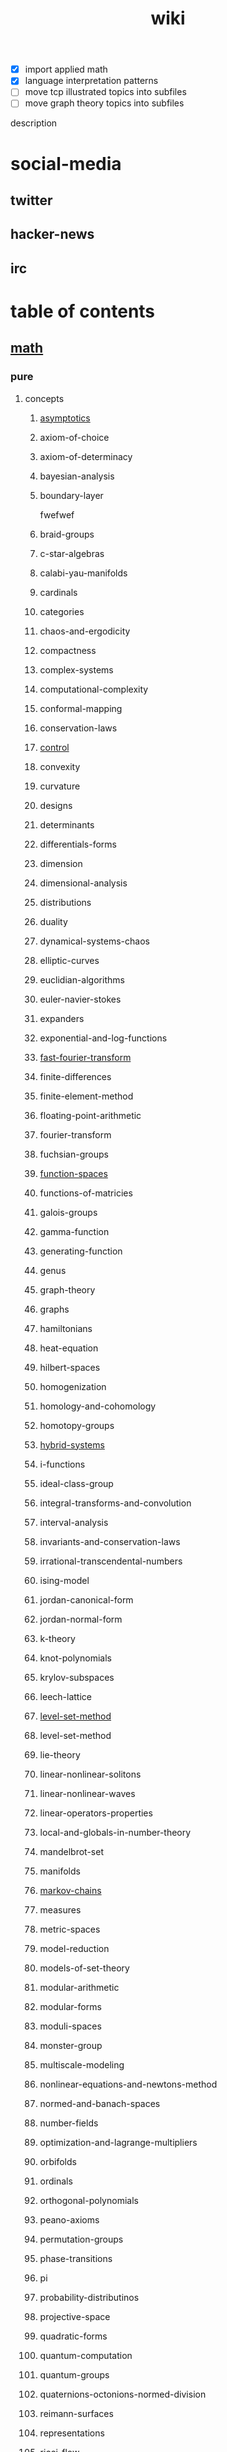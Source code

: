# -*- mode:org;  -*-
#+TITLE: wiki
#+STARTUP: indent
#+OPTIONS: toc:nil



- [X] import applied math
- [X] language interpretation patterns
- [ ] move tcp illustrated topics into subfiles
- [ ] move graph theory topics into subfiles

description

* social-media
** twitter
** hacker-news
** irc
* table of contents
  :PROPERTIES:
  :EXPORT_HUGO_SECTION: posts
  :EXPORT_HUGO_TYPE: post
  :END:
** [[file:./math.org][math]]
*** pure
**** concepts
***** [[file:./asymptotics.org][asymptotics]]
***** axiom-of-choice
***** axiom-of-determinacy
***** bayesian-analysis
***** boundary-layer
fwefwef
***** braid-groups
***** c-star-algebras
***** calabi-yau-manifolds
***** cardinals
***** categories
***** chaos-and-ergodicity
***** compactness
***** complex-systems
***** computational-complexity
***** conformal-mapping
***** conservation-laws
***** [[file:./control.org][control]]
***** convexity
***** curvature
***** designs
***** determinants
***** differentials-forms
***** dimension
***** dimensional-analysis
***** distributions
***** duality
***** dynamical-systems-chaos
***** elliptic-curves
***** euclidian-algorithms
***** euler-navier-stokes
***** expanders
***** exponential-and-log-functions
***** [[file:./fast-fourier-transform.org][fast-fourier-transform]]
***** finite-differences
***** finite-element-method
***** floating-point-arithmetic
***** fourier-transform
***** fuchsian-groups
***** [[file:./function-spaces.org][function-spaces]]
***** functions-of-matricies
***** galois-groups
***** gamma-function
***** generating-function
***** genus
***** graph-theory
***** graphs
***** hamiltonians
***** heat-equation
***** hilbert-spaces
***** homogenization
***** homology-and-cohomology
***** homotopy-groups
***** [[file:./hybrid-systems.org][hybrid-systems]]
***** i-functions
***** ideal-class-group
***** integral-transforms-and-convolution
***** interval-analysis
***** invariants-and-conservation-laws
***** irrational-transcendental-numbers
***** ising-model
***** jordan-canonical-form
***** jordan-normal-form
***** k-theory
***** knot-polynomials
***** krylov-subspaces
***** leech-lattice
***** [[file:./level-set-method.org][level-set-method]]
***** level-set-method
***** lie-theory
***** linear-nonlinear-solitons
***** linear-nonlinear-waves
***** linear-operators-properties
***** local-and-globals-in-number-theory
***** mandelbrot-set
***** manifolds
***** [[file:./markov-chains.org][markov-chains]]
***** measures
***** metric-spaces
***** model-reduction
***** models-of-set-theory
***** modular-arithmetic
***** modular-forms
***** moduli-spaces
***** monster-group
***** multiscale-modeling
***** nonlinear-equations-and-newtons-method
***** normed-and-banach-spaces
***** number-fields
***** optimization-and-lagrange-multipliers
***** orbifolds
***** ordinals
***** orthogonal-polynomials
***** peano-axioms
***** permutation-groups
***** phase-transitions
***** pi
***** probability-distributinos
***** projective-space
***** quadratic-forms
***** quantum-computation
***** quantum-groups
***** quaternions-octonions-normed-division
***** reimann-surfaces
***** representations
***** ricci-flow
***** riemann-zeta-function
***** rings-ideals-and-modules
***** schemes
***** schrodinger-equation
***** shocks
***** simplex-algorithm
***** singular-value-decomposition
***** singularities
***** tensor-products
***** tensors-and-manifolds
***** the-spectrum
***** topological-spaces
***** transforms
***** trigonometric-functions
***** uncertainty-quantification
***** universal-covers
***** variational-methods
***** variational-principle
***** varieties
***** vector-bundles
***** von-neumann-algebras
***** wave-phenomena
***** wavelets
***** zermalo-fraenkel-axioms
**** mathematicians
***** abel
***** al-khwarizmi
***** apollonius
***** archimedes
***** artin
***** bernoullis
***** birkhoff
***** bolyai
***** bolzano
***** bombelli
***** boole
***** borel
***** brouwer
***** cantor
***** cardano
***** cartan
***** cauchy
***** clifford
***** d'alembert
***** de-morgan
***** dedekind
***** descartes
***** dirichlet
***** euclid
***** euler
***** fermat
***** fourier
***** frege
***** frobenius
***** galois
***** gauss
***** godel
***** green
***** hamilton
***** hardy
***** hausdorff
***** hermite
***** jacobi
***** jordan
***** klein
***** kornecker
***** kummer
***** lagrange
***** laplace
***** lebesgue
***** legendre
***** leibniz
***** lie
***** liouville
***** littlewood
***** lobachevskii
***** mathieu
***** mobius
***** newton
***** noether
***** pascal
***** peano
***** piza
***** poissan
***** pythagoras
***** riemann
***** riesz
***** russell
***** sierpinski
***** stevin
***** sylvester
***** tarski
***** turing
***** viete
***** von-neumann
***** waring
***** weierstrass
***** weil
***** wiener
**** branches
***** algebraic-geometry
***** algebraic-numbers
***** algebraic-topology
***** analytic-number-theory
***** arithmetic-geometry
***** computational-complexity
***** computational-number-theory
***** differential-topology
***** dynamics
***** enumerative-and-algebraic-combinatorics
***** extermal-probabalistic-combinatorics
***** general-relativity
***** geometric-combinatorial-group-theory
***** high-dimensional-geometry-and-probability
***** logic-and-model-theory
***** mathematical-analysis
***** mirror-symmetry
***** moduli-spaces
***** numerical-analysis
***** operator-algebras
***** partial-differential-equations
***** probabilistic-model-of-critical-phenomenon
***** representation-theory
***** set-theory
***** stochastic-processes
***** vertex-operator-algebras
**** theorems-and-problems
***** abc-conjecture
***** additive-number-theory
***** atiyah-singer-index-theorem
***** banach-tarski-paradox
***** birch-swinnerton-dyer-conjecture
***** carlesons-theorem
***** central-limit-theorem
***** circle-packing
***** class-field-theory
***** classification-of-finite-simple-groups
***** dirichelets-theorem
***** ergodic-theorem
***** fermats-last-theorem
***** fixed-point-theorems
***** four-color-theorem
***** fundamental-theorem-of-algebra
***** fundamental-theorem-of-arithmetic
***** godels-theorem
***** goromovs-polynomial-growth-theorem
***** hilberts-nullensatz
***** independence-of-the-continuun-hypothesis
***** inequalities
***** insolubility-of-the-halting-problem
***** insolubility-of-the-quinitic
***** liouvilles-and-roth-theorems
***** mordell-conjecture
***** mostows-strong-rigidity-theorem
***** p-vs-np-problem
***** poincare-conjecture
***** resolution-of-singularities
***** riemann-hypothesis
***** riemann-roch-theorem
***** robertson-seymour-theorem
***** three-body-problem
***** uniformization-theorem
***** weil-conjecture
*** applied
**** [[file:./operations-research.org][operations-research]]
**** 
*** software
**** gap
**** maxima
** computer-science
*** compilers
**** [[file:./writing-compilers-and-interpreters.org][writing-compilers-and-interpreters]]
**** [[file:./language-implementation-patterns.org][language-implementation-patterns]]
**** [[file:./lisp-in-small-pieces.org][lisp-in-small-pieces]]
**** [[file:sicp.org][sicp]]
*** operating-systems
**** [[file:./linux-kernel-development.org][linux-kernel-development]]
**** [[file:./the-linux-programming-interface.org][the-linux-programming-interface]]
**** [[file:./tcp-illustrated-vol-1.org][tcp-illustrated-vol-1]]
**** [[file:./routing-tcp.org][routing-tcp]]
*** algorithms
**** binary-search
**** quicksort
**** breadth-first-search
**** dijkstras-algorithm
**** k-nearest-neighbors
*** programming
**** [[file:./the-art-of-computer-programming.org][the-art-of-computer-programming]] 
**** [[file:./thinking-forth.org][thinking-forth]]
**** 
**** 
** [[file:./data-structures.org][data-structures]]
**** [[file:./linear-lists.org][linear-lists]] 
***** -append
***** -copy
***** -count
***** -delete
***** -find
***** -insert
***** -sort
***** -split
***** [[file:./-update-kth.org][-update-kth]]
***** [[file:./array.org][array]]
***** [[file:./stack.org][stack]]
***** [[file:./bit-vector.org][bit-vector]]
***** [[file:./linked-list.org][linked-list]]
****** doubly
****** circularly
****** kernel-style
***** [[file:./queue.org][queue]]
***** deque
***** [[file:./sequence.org][sequence]] 
***** [[file:./sets.org][sets]] 
****** -delete
****** -extract-max
****** -find-set
****** -increase-key
****** -insert
****** -make-set
****** -print-set
****** -random-sample
****** -search
****** [[file:./point-set.org][point-set]]
****** [[file:./disjoint-set.org][disjoint-set]]
****** [[file:./dynamic-set.org][dynamic-set]]
****** [[file:./multi-set.org][multi-set]]
****** [[file:./ordered-set.org][ordered-set]]
****** [[file:./subset.org][subset]]
**** [[file:./tables.org][tables]]
***** [[file:./associative-array.org][associative-array]]
****** [[file:./hash-table.org][hash-table]]
****** [[file:./veb-tree.org][veb-tree]]
****** [[file:./trie.org][trie]]
***** [[file:./matricies.org][matricies]]
****** -add-row
****** -column-count
****** -diagonal
****** -dimension
****** -lu-decomposition
****** -lup-decomposition
****** -mat-vec
****** -matrix-multiply
****** -shape
****** -square-matrix-multiply
****** [[file:./jacobian-matrix.org][jacobian-matrix]] 
***** [[file:./memory.org][memory]]
**** [[file:./trees.org][trees]]
***** -find-depth
***** -inorder-tree-walk
***** -iterative-tree-search
***** -tree-delete
***** -tree-insert
***** -tree-maximum
***** -tree-minimum
***** -tree-predecessor
***** -tree-search
***** -tree-successor
***** [[file:./heap.org][heap]]
***** [[file:./search-tree.org][search-tree]]
***** interval-tree
***** persistent-tree
***** [[file:./kd-tree.org][kd-tree]]
**** [[file:./graphs.org][graphs]]
***** -shortest-path
****** dijkstra
****** a*
****** dag-shortest-paths
****** bellman-ford
****** floyd-warshall
****** johnson
****** [[file:./travelling-salesman.org][travelling-salesman]]
***** -maximum-flow
***** -[[file:./minimum-spanning-tree.org][minimum-spanning-tree]]
***** -reachability
***** -breadth-first-search
***** -depth-first-search
***** -[[file:./vertex-cover.org][vertex-cover]] 
***** -cardinality-matching
***** -sort
****** topological-sort
***** -search
****** breadth-first
****** depth-first 
**** [[file:./sequences.org][sequences]]
***** [[file:./strings.org][strings]]
****** -finite-automaton-matcher
****** -kmp-match
****** -rabin-karp-match
****** -repitition-matcher
***** [[file:./bits.org][bits]]
***** [[file:./integers.org][integers]]
****** -biased-random
****** -euclid
****** -fib
****** -miller-rabin
****** -pollard-rho
****** -pseudoprime
***** [[file:./statistics.org][statistics]]
****** random-variables
****** expectation
****** inequalities
****** convergence-of-random-variables
****** +[[file:./inference.org][inference]]
****** linear-and-logistic-regression
****** [[file:./multivariate-models.org][multivariate-models]]
****** inference-about-independence
****** [[file:./causal-inference.org][causal-inference]]
****** directed-graphs-and-conditional-independence
****** undirected-graphs
****** log-linear-models
****** nonparametric-curve-estimation
****** smoothing-using-orthogonal-functions
****** classification
****** probability-redux-stochastic-processes
****** simulation-methods
** [[file:./ai.org][ai]]
*** [[file:./problem-solving.org][problem-solving]]
**** [[file:./constraint-satisfaction.org][constraint-satisfaction]]
*** [[file:./knowledge-representation.org][knowledge-representation]]
**** [[file:./linear-models.org][linear-models]]
**** [[file:./classification-rules.org][classification-rules]]
**** decision-trees
**** [[file:./inference-engine.org][inference-engine]]
**** semantic-nets
**** ontologies
*** [[file:./planning.org][planning]]
**** [[file:./classical-planning.org][classical-planning]]
**** optimization
**** SAT-and-constraint Solving
*** [[file:./learning.org][learning]]
**** unsupervised
**** supervised
**** reinforcement
*** language
**** data-language-processing
**** nlp
*** perception
**** [[file:./computer-vision.org][computer-vision]]
**** [[file:./audio-analysis.org][audio-analysis]]
*** tools
**** [[file:./search.org][search]]
***** [[file:./killer-move.org][killer-move]]
***** local-search
***** adversarial-search
***** alpha-beta-pruning
**** logic
**** [[file:./classifiers.org][classifiers]]
**** [[file:./artificial-neural-network.org][artificial-neural-network]]
*** social-reasoning
*** motion
** repos
*** libvxe
*** home
** systems
*** llvm
*** linux-kernel
*** ipmi
*** kubernetes
** tools
*** [[file:./maxima.org][maxima]]
*** [[file:./pandoc.org][pandoc]]
*** [[file:./emacs.org][emacs]]
**** [[file:./window-geometry.org][window-geometry]]
*** swig
*** ansible
*** antlr
** languages
*** c++
**** opencv
*** forth
*** clojure/java
**** [[file:./commons-math.org][commons-math]]
**** [[file:./weka.org][weka]]
**** [[file:./rolling-stones.org][rolling-stones]]
**** [[file:./loco.org][loco]]
**** [[file:./graalvm][graalvm]]
***** [[file:./truffle.org][truffle]]
*** common-lisp
*** [[file:./racket.org][racket]]
*** asm
*** clojurescript
*** javascript
**** [[file:./react-components.org][react-components]]
**** [[file:./vorpal.org][vorpal]]
*** [[file:./hy.org][hy]] 
**** [[file:./sklearn.org][sklearn]]
**** essentia
**** [[file:./flask.org][flask]]
**** [[file:./opencv.org][opencv]]
**** [[file:./turicreate.org][turicreate]]
**** [[file:./nrepl.org][nrepl]]
*** java

*** elisp

** techniques
*** array/string manipulation
*** stack/queue manipulation
*** big-analysis
*** linked-list manipulation
*** mathematical concepts
*** recursive/dynamic programming
*** object-oriented design
*** sorting and searching
*** threading and locking
*** tree/graph search
*** bit manipulation
*** scalability optimization
** music-production
*** acoustics
**** [[file:./pitch.org][pitch]]
**** rhythym

# Local Variables:
# eval: (wiki-mode)
# End:
